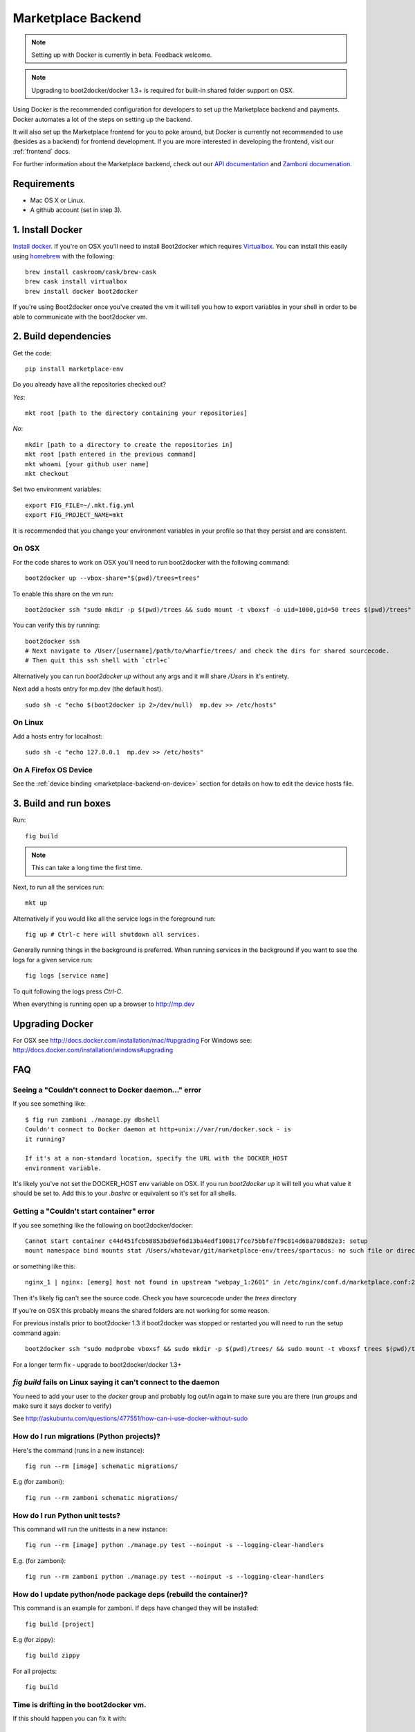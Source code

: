 .. _backend:

Marketplace Backend
===================

.. note:: Setting up with Docker is currently in beta. Feedback welcome.

.. note:: Upgrading to boot2docker/docker 1.3+ is required for built-in
          shared folder support on OSX.

Using Docker is the recommended configuration for developers to set up the
Marketplace backend and payments. Docker automates a lot of the steps on
setting up the backend.

It will also set up the Marketplace frontend for you to poke around, but Docker
is currently not recommended to use (besides as a backend) for frontend
development. If you are more interested in developing the frontend, visit our
:ref:`frontend` docs.

For further information about the Marketplace backend, check out our
`API documentation <https://firefox-marketplace-api.readthedocs.org/>`_ and
`Zamboni documenation <https://zamboni.readthedocs.org/>`_.

Requirements
------------

* Mac OS X or Linux.

* A github account (set in step 3).


1. Install Docker
-----------------

`Install docker <https://docs.docker.com/installation/>`_. If you're on OSX you'll
need to install Boot2docker which requires
`Virtualbox <https://www.virtualbox.org/wiki/Downloads>`_. You can install this
easily using `homebrew <http://brew.sh/>`_ with the following::

    brew install caskroom/cask/brew-cask
    brew cask install virtualbox
    brew install docker boot2docker

If you're using Boot2docker once you've created the vm it will tell you how to export
variables in your shell in order to be able to communicate with the boot2docker vm.


2. Build dependencies
---------------------

Get the code::

    pip install marketplace-env

Do you already have all the repositories checked out?

*Yes*::

    mkt root [path to the directory containing your repositories]

*No*::

    mkdir [path to a directory to create the repositories in]
    mkt root [path entered in the previous command]
    mkt whoami [your github user name]
    mkt checkout

Set two environment variables::

    export FIG_FILE=~/.mkt.fig.yml
    export FIG_PROJECT_NAME=mkt

It is recommended that you change your environment variables in your profile so
that they persist and are consistent.

On OSX
~~~~~~

For the code shares to work on OSX you'll need to run boot2docker with the following command::

    boot2docker up --vbox-share="$(pwd)/trees=trees"

To enable this share on the vm run::

    boot2docker ssh "sudo mkdir -p $(pwd)/trees && sudo mount -t vboxsf -o uid=1000,gid=50 trees $(pwd)/trees"

You can verify this by running::

    boot2docker ssh
    # Next navigate to /User/[username]/path/to/wharfie/trees/ and check the dirs for shared sourcecode.
    # Then quit this ssh shell with `ctrl+c`

Alternatively you can run `boot2docker up` without any args and it will share `/Users` in it's entirety.

Next add a hosts entry for mp.dev (the default host).

::

    sudo sh -c "echo $(boot2docker ip 2>/dev/null)  mp.dev >> /etc/hosts"

On Linux
~~~~~~~~

Add a hosts entry for localhost::

    sudo sh -c "echo 127.0.0.1  mp.dev >> /etc/hosts"

On A Firefox OS Device
~~~~~~~~~~~~~~~~~~~~~~

See the :ref:`device binding <marketplace-backend-on-device>` section
for details on how to edit the device hosts file.


3. Build and run boxes
----------------------

Run::

    fig build

.. note:: This can take a long time the first time.

Next, to run all the services run::

    mkt up

Alternatively if you would like all the service logs in the foreground run::

    fig up # Ctrl-c here will shutdown all services.

Generally running things in the background is preferred. When running services
in the background if you want to see the logs for a given service run::

    fig logs [service name]

To quit following the logs press `Ctrl-C`.


When everything is running open up a browser to http://mp.dev


Upgrading Docker
----------------

For OSX see http://docs.docker.com/installation/mac/#upgrading
For Windows see: http://docs.docker.com/installation/windows#upgrading


FAQ
---

Seeing a "Couldn't connect to Docker daemon..." error
~~~~~~~~~~~~~~~~~~~~~~~~~~~~~~~~~~~~~~~~~~~~~~~~~~~~~

If you see something like::

  $ fig run zamboni ./manage.py dbshell
  Couldn't connect to Docker daemon at http+unix://var/run/docker.sock - is
  it running?

  If it's at a non-standard location, specify the URL with the DOCKER_HOST
  environment variable.

It's likely you've not set the DOCKER_HOST env variable on OSX. If you run
`boot2docker up` it will tell you what value it should be set to. Add this
to your `.bashrc` or equivalent so it's set for all shells.

Getting a "Couldn't start container" error
~~~~~~~~~~~~~~~~~~~~~~~~~~~~~~~~~~~~~~~~~~

If you see something like the following on boot2docker/docker::

  Cannot start container c44d451fcb58853bd9ef6d13ba4edf100817fce75bbfe7f9c814d68a708d82e3: setup
  mount namespace bind mounts stat /Users/whatevar/git/marketplace-env/trees/spartacus: no such file or directory

or something like this::

  nginx_1 | nginx: [emerg] host not found in upstream "webpay_1:2601" in /etc/nginx/conf.d/marketplace.conf:2

Then it's likely fig can't see the source code. Check you have sourcecode under the `trees` directory

If you're on OSX this probably means the shared folders are not working for some reason.

For previous installs prior to boot2docker 1.3 if boot2docker was stopped or restarted you
will need to run the setup command again::

    boot2docker ssh "sudo modprobe vboxsf && sudo mkdir -p $(pwd)/trees/ && sudo mount -t vboxsf trees $(pwd)/trees"

For a longer term fix - upgrade to boot2docker/docker 1.3+


`fig build` fails on Linux saying it can't connect to the daemon
~~~~~~~~~~~~~~~~~~~~~~~~~~~~~~~~~~~~~~~~~~~~~~~~~~~~~~~~~~~~~~~~

You need to add your user to the `docker` group and probably log out/in again to make sure you
are there (run `groups` and make sure it says docker to verify)

See http://askubuntu.com/questions/477551/how-can-i-use-docker-without-sudo


How do I run migrations (Python projects)?
~~~~~~~~~~~~~~~~~~~~~~~~~~~~~~~~~~~~~~~~~~

Here's the command (runs in a new instance)::

  fig run --rm [image] schematic migrations/

E.g (for zamboni)::

  fig run --rm zamboni schematic migrations/


How do I run Python unit tests?
~~~~~~~~~~~~~~~~~~~~~~~~~~~~~~~

This command will run the unittests in a new instance::

  fig run --rm [image] python ./manage.py test --noinput -s --logging-clear-handlers

E.g. (for zamboni)::

  fig run --rm zamboni python ./manage.py test --noinput -s --logging-clear-handlers

How do I update python/node package deps (rebuild the container)?
~~~~~~~~~~~~~~~~~~~~~~~~~~~~~~~~~~~~~~~~~~~~~~~~~~~~~~~~~~~~~~~~~

This command is an example for zamboni. If deps have changed they will be installed::

  fig build [project]

E.g (for zippy)::

  fig build zippy

For all projects::

  fig build

Time is drifting in the boot2docker vm.
~~~~~~~~~~~~~~~~~~~~~~~~~~~~~~~~~~~~~~~

If this should happen you can fix it with::

  boot2docker ssh sudo ntpclient -s -h pool.ntp.org

How do I add an admin in Zamboni with docker?
~~~~~~~~~~~~~~~~~~~~~~~~~~~~~~~~~~~~~~~~~~~~~

Simply run this command replacing name@email.com with the email of the user
you've recently logged-in as::

    fig run --rm zamboni python manage.py addusertogroup name@email.com 1

How do I upgrade boot2docker?
~~~~~~~~~~~~~~~~~~~~~~~~~~~~~~~~~~~~

If boot2docker is running, stop it first with::

  boot2docker stop

To update the docker client install the latest package from
`here for OSX <https://github.com/boot2docker/osx-installer/releases/latest>`_ or `here for
windows <https://github.com/boot2docker/windows-installer/releases/latest>`_

You can then upgrade the vm with::

  boot2docker download
  boot2docker start

Optional Configuration
----------------------

Environment Variables
~~~~~~~~~~~~~~~~~~~~~

To configure the services in the Marketplace, you can either override each
project's settings file (see documentation on each project for how that would
look). Or you can alter a few environment variables that all the projects use.
This is the **recommended approach** for setting up the Marketplace until you
feel more comfortable with the settings in the Marketplace.

This documentation assumes that you know how to set environment variables on
your development platform.

+----------------------+--------------------+----------------------------+--------------------------------------+
+ Environment variable | Used by            | Description                | Default                              |
+======================+====================+============================+======================================+
| MARKETPLACE_URL      | Webpay             | URL to nginx               | http://localhost/                    |
+----------------------+--------------------+----------------------------+--------------------------------------+
| MEMCACHE_URL         | Zamboni, Webpay,   | The location of memcache   | localhost:11211                      |
|                      | Solitude           |                            |                                      |
+----------------------+--------------------+----------------------------+--------------------------------------+
| SOLITUDE_DATABASE    | Solitude           | dj_database_url compliant  | mysql://root@localhost:3306/solitude |
|                      |                    | URL to solitude Mysql      |                                      |
+----------------------+--------------------+----------------------------+--------------------------------------+
| SOLITUDE_URL         | Zamboni, Webpay    | URL to solitude instance   | http://localhost:2602                |
+----------------------+--------------------+----------------------------+--------------------------------------+
| SPARTACUS_STATIC     | Webpay             | URL to Spartacus static    | http://localhost:2604                |
|                      |                    | files                      |                                      |
+----------------------+--------------------+----------------------------+--------------------------------------+
| ZAMBONI_DATABASE     | Zamboni            | dj_database_url compliant  | mysql://root@localhost:3306/zamboni  |
|                      |                    | URL to zamboni Mysql       |                                      |
+----------------------+--------------------+----------------------------+--------------------------------------+
| RABBIT_HOST          | Rabbit             | Rabbit hostname            | localhost                            |
+----------------------+--------------------+----------------------------+--------------------------------------+

Other Environment Variables
~~~~~~~~~~~~~~~~~~~~~~~~~~~

Please be aware that other parts of the site infrastructure can be affected by
environment variables. Some examples:

* If you want to use custom Django settings, you can set
  `DJANGO_SETTINGS_MODULE <https://docs.djangoproject.com/en/dev/topics/settings/#designating-the-settings>`_


Issues
------

Come talk to us on irc://irc.mozilla.org/marketplace if you have questions,
issues, or compliments.
